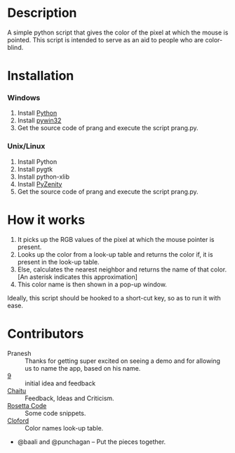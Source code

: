 * Description
  A simple python script that gives the color of the pixel at which
  the mouse is pointed.  This script is intended to serve as an aid to
  people who are color-blind.
* Installation
*** Windows
    1. Install [[http://www.python.org/download/][Python]]
    2. Install [[http://sourceforge.net/projects/pywin32/files/pywin32/][pywin32]]
    3. Get the source code of prang and execute the script prang.py.
*** Unix/Linux
    1. Install Python
    2. Install pygtk
    3. Install python-xlib
    4. Install [[http://pypi.python.org/pypi/PyZenity][PyZenity]]
    5. Get the source code of prang and execute the script prang.py.
* How it works
  1. It picks up the RGB values of the pixel at which the mouse
     pointer is present.
  2. Looks up the color from a look-up table and returns the color if,
     it is present in the look-up table.
  3. Else, calculates the nearest neighbor and returns the name of
     that color. [An asterisk indicates this approximation]
  4. This color name is then shown in a pop-up window.


  Ideally, this script should be hooked to a short-cut key, so as to
  run it with ease. 
* Contributors
  - Pranesh :: Thanks for getting super excited on seeing a demo and
               for allowing us to name the app, based on his name.
  - [[http://cloud9trt.blogspot.com][9]] :: initial idea and feedback
  - [[http://poeticparadigm.wordpress.com/][Chaitu]] :: Feedback, Ideas and Criticism. 
  - [[http://rosettacode.org/wiki][Rosetta Code]] :: Some code snippets. 
  - [[http://cloford.com/resources/colours/500col.htm][Cloford]] :: Color names look-up table. 
  - @baali and @punchagan -- Put the pieces together. 


